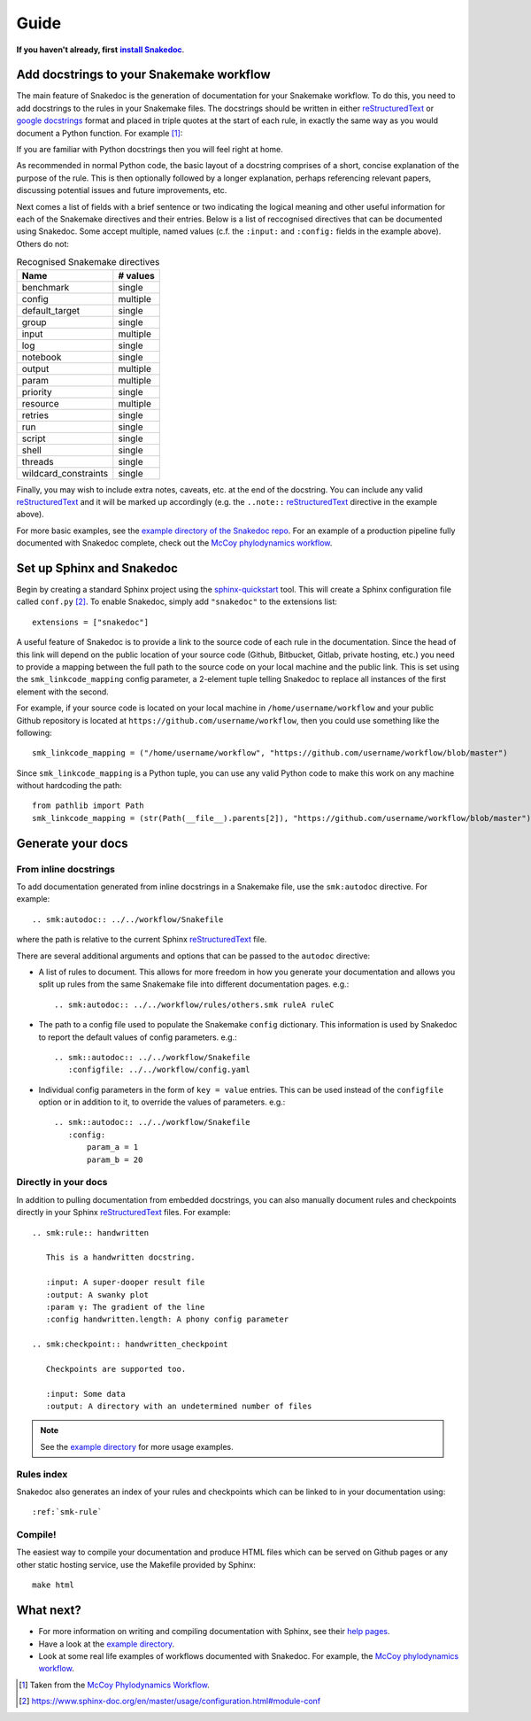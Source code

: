 Guide
=====

.. |install Snakedoc| replace:: **install Snakedoc**
.. _install Snakedoc: installation.html

**If you haven't already, first** |install Snakedoc|_.


Add docstrings to your Snakemake workflow
-----------------------------------------

.. highlight:: rst

The main feature of Snakedoc is the generation of documentation for your
Snakemake workflow. To do this, you need to add docstrings to the rules in your
Snakemake files. The docstrings should be written in either reStructuredText_
or `google docstrings`_ format and placed in triple quotes at the start of each
rule, in exactly the same way as you would document a Python function. For
example [#f1]_:

.. md-tab-set::
    :class: custom-tab-set-style
    :name: example_rule

    .. md-tab-item:: reStructuredText

        .. code-block::

            rule beast:
                """
                Run Beast2, either restarting from a state file or from scratch.

                :input alignment:         the aligned fasta file output from :smk:ref:`align`
                :input template:          the Beast 2 input XML file, templated with `feast <https://github.com/tgvaughan/feast>`_.
                                          If ``inherit`` is set in the config then the output of the :smk:ref:`onlinebeast` rule is used,
                                          otherwise the output of the :smk:ref:`dynamicbeast` rule is used.

                :output:                  the tree log, trace log, and statefile from Beast2

                :config inherit:          are we inheriting from a previous run?
                :config beast.dynamic:    the dynamic variables used to populate the feast template.
                :config beast.beast:      Beast2 command line arguments to pass (beyond the params, statefile and input)
                :config beast.threads:    the number of cores to run with (both locally or when submitting to a cluster)
                :config beast.resources:  the resources to request when submitting to a cluster

                :envmodules:              environment variables to load for the Spartan HPC system

                ..note::
                    GPU acceleration is **not** requested by default. If you are running on a machine with a compatible GPU then
                    please replace ``-beagle`` with ``-beagle_GPU`` in the ``beast.beast`` entry in your McCoy ``config.yaml`` file.
                """

                input: ...
                output: ...
                ...

    .. md-tab-item:: Google style

        .. code-block:: markdown

            rule beast:
                """
                Run Beast2, either restarting from a state file or from scratch.

                Input:
                    alignment:  the aligned fasta file output from :smk:ref:`align`
                    template:   the Beast 2 input XML file, templated with `feast <https://github.com/tgvaughan/feast>`_.
                                If ``inherit`` is set in the config then the output of the :smk:ref:`onlinebeast` rule is used,
                                otherwise the output of the :smk:ref:`dynamicbeast` rule is used.

                Output:
                    : the tree log, trace log, and statefile from Beast2

                Config:
                    inherit:          are we inheriting from a previous run?
                    beast.dynamic:    the dynamic variables used to populate the feast template.
                    beast.beast:      Beast2 command line arguments to pass (beyond the params, statefile and input)
                    beast.threads:    the number of cores to run with (both locally or when submitting to a cluster)
                    beast.resources:  the resources to request when submitting to a cluster

                envmodules:
                    environment variables to load for the Spartan HPC system

                Note:
                    GPU acceleration is **not** requested by default. If you are running on a machine with a compatible GPU then
                    please replace ``-beagle`` with ``-beagle_GPU`` in the ``beast.beast`` entry in your McCoy ``config.yaml`` file.
                """

                input: ...
                output: ...
                ...

If you are familiar with Python docstrings then you will feel right at home.

As recommended in normal Python code, the basic layout of a docstring comprises
of a short, concise explanation of the purpose of the rule. This is then
optionally followed by a longer explanation, perhaps referencing relevant
papers, discussing potential issues and future improvements, etc.

Next comes a list of fields with a brief sentence or two indicating the logical
meaning and other useful information for each of the Snakemake directives and
their entries. Below is a list of reccognised directives that can be documented
using Snakedoc. Some accept multiple, named values (c.f. the
``:input:`` and ``:config:`` fields in the example above). Others do not:

.. list-table:: Recognised Snakemake directives
   :header-rows: 1

   * - Name
     - # values
   * - benchmark
     - single
   * - config
     - multiple
   * - default_target
     - single
   * - group
     - single
   * - input
     - multiple
   * - log
     - single
   * - notebook
     - single
   * - output
     - multiple
   * - param
     - multiple
   * - priority
     - single
   * - resource
     - multiple
   * - retries
     - single
   * - run
     - single
   * - script
     - single
   * - shell
     - single
   * - threads
     - single
   * - wildcard_constraints
     - single


Finally, you may wish to include extra notes, caveats, etc. at the end of the docstring.
You can include any valid reStructuredText_ and it will be marked up
accordingly (e.g. the ``..note::`` reStructuredText_ directive in the example above).

For more basic examples, see the `example directory of the Snakedoc repo
<https://github.com/smutch/snakedoc/tree/main/example>`_. For an example of a
production pipeline fully documented with Snakedoc complete, check out the
`McCoy phylodynamics workflow`_.


Set up Sphinx and Snakedoc
--------------------------

.. highlight:: python

Begin by creating a standard Sphinx project using the `sphinx-quickstart
<https://www.sphinx-doc.org/en/master/man/sphinx-quickstart.html>`_ tool. This
will create a Sphinx configuration file called ``conf.py`` [#f2]_. To enable
Snakedoc, simply add ``"snakedoc"`` to the extensions list::

    extensions = ["snakedoc"]

A useful feature of Snakedoc is to provide a link to the source code of each
rule in the documentation. Since the head of this link will depend on the
public location of your source code (Github, Bitbucket, Gitlab, private
hosting, etc.) you need to provide a mapping between the full path to the
source code on your local machine and the public link. This is set using the
``smk_linkcode_mapping`` config parameter, a 2-element tuple telling Snakedoc
to replace all instances of the first element with the second.

For example, if your source code is located on your local machine in
``/home/username/workflow`` and your public Github repository is located at
``https://github.com/username/workflow``, then you could use something like the
following::

    smk_linkcode_mapping = ("/home/username/workflow", "https://github.com/username/workflow/blob/master")

Since ``smk_linkcode_mapping`` is a Python tuple, you can use any valid Python
code to make this work on any machine without hardcoding the path::

    from pathlib import Path
    smk_linkcode_mapping = (str(Path(__file__).parents[2]), "https://github.com/username/workflow/blob/master")


Generate your docs
------------------

From inline docstrings
::::::::::::::::::::::

.. highlight:: rst

To add documentation generated from inline docstrings in a Snakemake file, use
the ``smk:autodoc`` directive. For example::

    .. smk:autodoc:: ../../workflow/Snakefile

where the path is relative to the current Sphinx reStructuredText_ file.

There are several additional arguments and options that can be passed to the
``autodoc`` directive:

* A list of rules to document. This allows for more freedom in how you generate
  your documentation and allows you split up rules from the same Snakemake file
  into different documentation pages. e.g.::

    .. smk:autodoc:: ../../workflow/rules/others.smk ruleA ruleC

* The path to a config file used to populate the Snakemake ``config``
  dictionary. This information is used by Snakedoc to report the default values
  of config parameters. e.g.::

    .. smk::autodoc:: ../../workflow/Snakefile
       :configfile: ../../workflow/config.yaml

* Individual config parameters in the form of ``key = value`` entries. This can
  be used instead of the ``configfile`` option or in addition to it, to
  override the values of parameters. e.g.::

    .. smk::autodoc:: ../../workflow/Snakefile
       :config:
           param_a = 1
           param_b = 20


Directly in your docs
:::::::::::::::::::::

In addition to pulling documentation from embedded docstrings, you can also
manually document rules and checkpoints directly in your Sphinx
reStructuredText_ files. For example::

    .. smk:rule:: handwritten

       This is a handwritten docstring.

       :input: A super-dooper result file
       :output: A swanky plot
       :param γ: The gradient of the line
       :config handwritten.length: A phony config parameter

    .. smk:checkpoint:: handwritten_checkpoint

       Checkpoints are supported too.

       :input: Some data
       :output: A directory with an undetermined number of files

.. note::

   See the `example directory`_ for more usage examples.


Rules index
:::::::::::

Snakedoc also generates an index of your rules and checkpoints which can be linked to in your documentation using::

    :ref:`smk-rule`


Compile!
::::::::

The easiest way to compile your documentation and produce HTML files which can be served on Github pages or any other static hosting service, use the Makefile provided by Sphinx::

    make html


What next?
----------

* For more information on writing and compiling documentation with Sphinx, see their `help pages <https://www.sphinx-doc.org/en/master/>`_.
* Have a look at the `example directory`_.
* Look at some real life examples of workflows documented with Snakedoc. For example, the `McCoy phylodynamics workflow`_.


.. [#f1] Taken from the `McCoy Phylodynamics Workflow
   <https://github.com/mccoy-devs/mccoy>`_.

.. [#f2] https://www.sphinx-doc.org/en/master/usage/configuration.html#module-conf

.. _reStructuredText: https://www.sphinx-doc.org/en/master/usage/restructuredtext/index.html

.. _google docstrings: https://www.sphinx-doc.org/en/master/usage/extensions/napoleon.html

.. _example directory: https://github.com/smutch/snakedoc/tree/main/example

.. _McCoy phylodynamics workflow: https://github.com/mccoy-devs/mccoy
